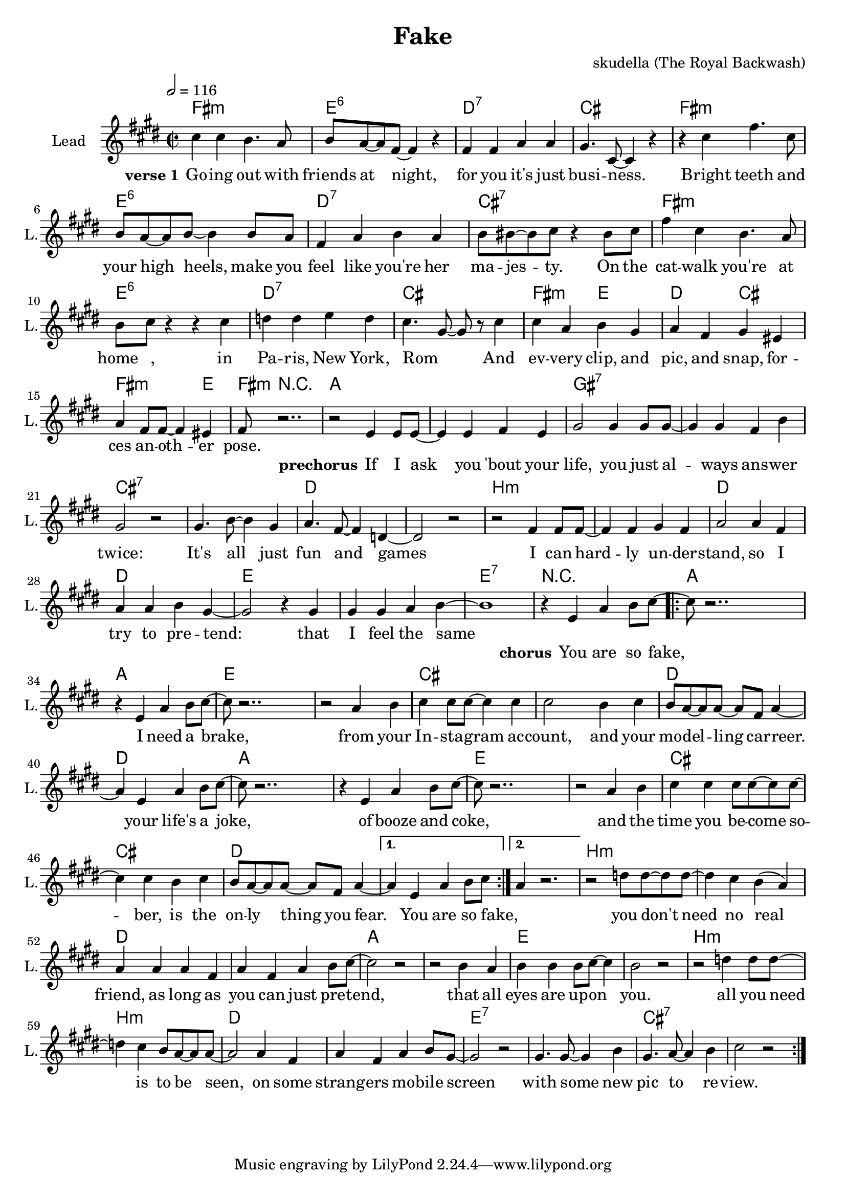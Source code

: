 \version "2.16.2"

\header {
  title = "Fake"
  composer = "skudella (The Royal Backwash)"

}

global = {
  \key e \minor
  \time 2/2
  \tempo 2 = 116
}

harmonies = \chordmode {
  \germanChords
  a1:m g:6 f:7 e a:m g:6 f:7 e:7
  a1:m g:6 f:7 e a2:m g f e a2.:m g4 
  a8:m r2..

  c1 c  b:7 b:7 e1:7 e1:7 f1 f
  d1:m d1:m f f g g g:7 r1
  
  c4 c c c c1 g4 g g g g1
  e4 e e e e4 e e e f4 f f f4~f1
  c4 c c c c1 g4 g g g g1
  e4 e e e e4 e e e f4 f f f4~f1 f
  d1:m d1:m f f c c g g
  d1:m d1:m f f g:7 g:7 e:7 e:7

  %c1 c b:7 b:7 e1 e1:7 f f
  %d1:m d1:m f f e e e:7 e:7 
  %a4:m g f e a4.:m e8 
  %a8:m r4.
  
  %g1 g1 d:m d:m 
  %f f c c
  %e e a4:m g f e a4.:m e8 
  %a8:m r4.
  
  %a2:m g:6 f:7 e a:m g:6 f:7 e:7
  %a2:m g:6 f:7 e a:m g:6 f:7 e:7
  %a2:m g:6 f:7 e a:m g:6 f4:7 f8:7 e:7 e2:7
  %a2:m g f e a2.:m e4 
  %a8:m r2.. 
}

violinMusic = \relative c'' {
  
}

leadGuitarMusic = \relative c'' {

}

trumpetoneVerseMusic = \relative c'' {

}

trumpetonePreChorusMusic = \relative c'' {
}

trumpetoneChorusMusic = \relative c'' {
}

trumpetoneBridgeMusic = \relative c'' {
}

trumpettwoVerseMusic = \relative c'' {
}

trumpettwoPreChrousMusic = \relative c'' {

}

trumpettwoChorusMusic = \relative c'' {

}

leadMusicverse = \relative c'{
e'4 e4 d4. c8 
d8 c8~c8 a8~a4 r4
a4 a4 c c
b4. e,8~e4 r4
r4 e'4 a4. e8
d8 c8~c8 d8~d4 d8 c8
a4 c d c
d8 dis8~dis e8 r4 dis8 e
a4 e d4. c8
d e r4 r4 e4
f f g f 
e4. b8~b8 r8 e4
e c d b
c a b gis 
c a8 a8~a4 gis
a8 r2..






}

leadMusicprechorus = \relative c''{
r2 g4 g8 g8~
g4 g a g
b2 b4 b8 b8~
b4 b a d 
b2 r2 
b4. d8~d4 b
c4. a8~a4 f4~
f2 r2
r2  a4 a8 a8~
a4 a b a
c2 c4 a4
c4 c d b~ 
b2 r4 b
b b4 c4 d4~
d1

}

leadMusicchorus = \relative c''{
r4 g c d8 e8~
\repeat volta 2 {

e8 r2..
r4 g, c d8 e8~
e8 r2..
r2 c4 d
e e8 e8~e4 e
e2 d4 e
d8 c8~c c~c a c4~
c4 g c d8 e8~
e8 r2..
r4 g, c d8 e8~
e8 r2.. 
r2 c4 d
e e4 e8 e8~e8 e~
e4 e4 d4 e
d8 c8~c c~c a c4~ |}
\alternative{
  {c4 g c d8 e8 |}
  {c4 r2. |}
}


r2 f8 f8~f8 f8~
f4 e d( c)
c4 c c a
c a c d8 e~
e2 r2
r2 d4 c
d d d8 e~e4
d2 r2

r2 f4 f8 f8~
f4 e d8 c8~c8 c~
c2 c4 a
c a c d8 b~
b2 r2
b4. b8~b4 d
b4. c8~c4 d4
e2 r2
\bar ":|."
%R1*8
%r2 e4.  g8~
%g4 e4 g8 b8~b4
%a4. fis8~fis4 dis4
%e fis8 a8~a4 
}

leadMusicBridge = \relative c''{
%e4 e4 d4. c8 
%d8 c8~c8 a8~a4 r4
%a4 a4 b b
%c4. e,8~e4 r4
%r e'4 g4. e8
%c8 d8~d8 e8~e4 d8 c8
%a4 c d c
%d8 dis8~dis e8 r4 dis8 e
%a4 e d4. c8
%c a8~a8 b8~b4 r4
%c c d c 
%a8 c8~c8 e8~e4 r4
%e c d b
%c a b gis 
%c a8 a8~a4 gis
%a8 r2..
}

leadWordsOne = \lyricmode { 
\set stanza = "verse 1" 
Go -- ing out with friends at night, for you it's  just busi -- ness.
Bright teeth and your high heels, make you feel like you're her ma -- jes -- ty.
On the cat -- walk you're at home_ _, in Pa -- ris, New York, Rom_ _
And ev -- very clip, and pic, and snap, for -- ces an -- oth -- er pose.

}

leadWordsPrechorus = \lyricmode {
\set stanza = "prechorus" 
If I ask you 'bout your life, you just al -- ways ans -- wer twice:
It's all just fun and games
I can hard -- ly un --  der -- stand, so I try to pre -- tend:
that I feel the same

}

leadWordsChorus = \lyricmode {
\set stanza = "chorus" 
You are so fake,
I need a brake,
from your In -- sta -- gram ac -- count, and your mo -- del -- ling car -- reer.
your life's a joke,
of booze and coke,
and the time you be -- come so -- ber, is the on -- ly thing you fear. You are so fake, _

you don't need no real friend, 
as long as you can just pre -- tend,
that all eyes are up -- on you.

all you need is to be seen, 
on some strang -- ers mo -- bile screen
with some new pic to re -- view.

}


leadWordsChorusTwo = \lyricmode {
\set stanza = "verse 2" 


}

leadWordsBridge = \lyricmode {
 
}

leadWordsTwo = \lyricmode { 

}

leadWordsThree = \lyricmode {

}

leadWordsFour = \lyricmode {



}


leadWordsFive = \lyricmode {

}

backingOneVerseMusic = \relative c'' {

}

backingOnePrechorusMusic = \relative c'' {

}

backingOneChorusMusic = \relative c'' {

}

backingOneBridgeMusic = \relative c'' {
  
}

backingOneVerseWords = \lyricmode {
}

backingOnePrechorusWords = \lyricmode {

}


backingOneChorusWords = \lyricmode {

}


backingOneBridgeWords = \lyricmode {
}

backingTwoVerseMusic = \relative c' {

}

backingTwoPrechorusMusic = \relative c'' {

}

backingTwoChorusMusic = \relative c'' {

}

backingTwoBridgeMusic = \relative c'' {

}


backingTwoVerseWords = \lyricmode {
}

backingTwoPrechorusWords = \lyricmode {
}


backingTwoChorusWords = \lyricmode {
}


backingTwoBridgeWords = \lyricmode {
}

derbassVerse = \relative c {
  \clef bass

}

\score {
  <<
    \new ChordNames {
      \set chordChanges = ##t
      \transpose c a, { \global \harmonies }
    }

    \new StaffGroup <<
    
      \new Staff = "Violin" {
        \set Staff.instrumentName = #"Violin"
        \set Staff.shortInstrumentName = #"V."
        \set Staff.midiInstrument = #"violin"
         \transpose c a, { \violinMusic }
      }
      \new Staff = "Guitar" {
        \set Staff.instrumentName = #"Guitar"
        \set Staff.shortInstrumentName = #"G."
        %\set Staff.midiInstrument = #"overdriven guitar"
        \set Staff.midiInstrument = #"acoustic guitar (steel)"
        \transpose c a, { \global \leadGuitarMusic }
      }
        \new Staff = "Trumpets" <<
        \set Staff.instrumentName = #"Trumpets"
	\set Staff.shortInstrumentName = #"T."
        \set Staff.midiInstrument = #"trumpet"
        %\new Voice = "Trumpet1Verse" { \voiceOne << \transpose c c { \global \trumpetoneVerseMusic } >> }
        %\new Voice = "Trumpet1PreChorus" { \voiceOne << \transpose c c { \trumpetonePreChorusMusic } >> }
        %\new Voice = "Trumpet1Chorus" { \voiceOne << \transpose c c { \trumpetoneChorusMusic } >> }
        %\new Voice = "Trumpet1Bridge" { \voiceOne << \transpose c c { \trumpetoneBridgeMusic } >> }
	%\new Voice = "Trumpet2Verse" { \voiceTwo << \transpose c c { \global \trumpettwoVerseMusic } >> }      
	%\new Voice = "Trumpet2PreChorus" { \voiceTwo << \transpose c c {  \trumpettwoPreChrousMusic } >> }      
	%\new Voice = "Trumpet2Chorus" { \voiceTwo << \transpose c c { \trumpettwoChorusMusic } >> }      
        \new Voice = "Trumpet1" { \voiceOne << \transpose c c { \global \trumpetoneVerseMusic \trumpetonePreChorusMusic \trumpetoneChorusMusic \trumpetoneBridgeMusic} >> }
	\new Voice = "Trumpet2" { \voiceTwo << \transpose c c { \global \trumpettwoVerseMusic \trumpettwoPreChrousMusic \trumpettwoChorusMusic} >> }      
      >>
    >>  
    \new StaffGroup <<
      \new Staff = "lead" {
	\set Staff.instrumentName = #"Lead"
	\set Staff.shortInstrumentName = #"L."
        \set Staff.midiInstrument = #"voice oohs"
        \new Voice = "leadverse" { << \transpose c a, { \global \leadMusicverse } >> }
        \new Voice = "leadprechorus" { << \transpose c a, { \leadMusicprechorus } >> }
        \new Voice = "leadchorus" { << \transpose c a, { \leadMusicchorus } >> }
        \new Voice = "leadbridge" { << \transpose c a, { \leadMusicBridge } >> }
      }
      \new Lyrics \with { alignBelowContext = #"lead" }
      \lyricsto "leadbridge" \leadWordsBridge
      \new Lyrics \with { alignBelowContext = #"lead" }
      \lyricsto "leadchorus" \leadWordsChorus
      \new Lyrics \with { alignBelowContext = #"lead" }
      \lyricsto "leadprechorus" \leadWordsPrechorus
      \new Lyrics \with { alignBelowContext = #"lead" }
      \lyricsto "leadverse" \leadWordsFour
      \new Lyrics \with { alignBelowContext = #"lead" }
      \lyricsto "leadverse" \leadWordsThree
      \new Lyrics \with { alignBelowContext = #"lead" }
      \lyricsto "leadverse" \leadWordsTwo
      \new Lyrics \with { alignBelowContext = #"lead" }
      \lyricsto "leadverse" \leadWordsOne
      
     
      % we could remove the line about this with the line below, since
      % we want the alto lyrics to be below the alto Voice anyway.
      % \new Lyrics \lyricsto "altos" \altoWords

      \new Staff = "backing" {
	%  \clef backingTwo
	\set Staff.instrumentName = #"Backing"
	\set Staff.shortInstrumentName = #"B."
        \set Staff.midiInstrument = #"voice oohs"
	\new Voice = "backingOneVerse" { \voiceOne << \transpose c c { \global \backingOneVerseMusic } >> }
	\new Voice = "backingOnePrechorus" { \voiceOne << \transpose c c { \backingOnePrechorusMusic } >> }
	\new Voice = "backingOneChorus" { \voiceOne << \transpose c c { \backingOneChorusMusic } >> }
	\new Voice = "backingOneBridge" { \voiceOne << \transpose c c { \backingOneBridgeMusic } >> }

	\new Voice = "backingTwoVerse" { \voiceTwo << \transpose c c { \global \backingTwoVerseMusic } >> }
	\new Voice = "backingTwoPrechorus" { \voiceTwo << \transpose c c { \backingTwoPrechorusMusic } >> }
	\new Voice = "backingTwoChorus" { \voiceTwo << \transpose c c { \backingTwoChorusMusic } >> }
	\new Voice = "backingTwoBridge" { \voiceTwo << \transpose c c {  \backingTwoBridgeMusic } >> }

      }
      \new Lyrics \with { alignAboveContext = #"backing" }
      \lyricsto "backingOneBridge" \backingOneBridgeWords
      \new Lyrics \with { alignAboveContext = #"backing" }
      \lyricsto "backingOneChorus" \backingOneChorusWords
      \new Lyrics \with { alignAboveContext = #"backing" }
      \lyricsto "backingOnePrechorus" \backingOnePrechorusWords
      \new Lyrics \with { alignAboveContext = #"backing" }
      \lyricsto "backingOneVerse" \backingOneVerseWords
      
      \new Lyrics \with { alignAboveContext = #"backing" }
      \lyricsto "backingTwoBridge" \backingTwoBridgeWords
      \new Lyrics \with { alignAboveContext = #"backing" }
      \lyricsto "backingTwoChorus" \backingTwoChorusWords
      \new Lyrics \with { alignAboveContext = #"backing" }
      \lyricsto "backingTwoPrechorus" \backingTwoPrechorusWords
      \new Lyrics \with { alignAboveContext = #"backing" }
      \lyricsto "backingTwoVerse" \backingTwoVerseWords
      
      \new Staff = "Staff_bass" {
        \set Staff.instrumentName = #"Bass"
        \set Staff.midiInstrument = #"electric bass (pick)"
        %\set Staff.midiInstrument = #"distorted guitar"
        \transpose c c { \global \derbassVerse }
      }      % again, we could replace the line above this with the line below.
      % \new Lyrics \lyricsto "backingTwoes" \backingTwoWords
    >>
  >>
  \midi {}
  \layout {
    \context {
      \Staff \RemoveEmptyStaves
      \override VerticalAxisGroup #'remove-first = ##t
    }
  }
}

#(set-global-staff-size 19)

\paper {
  page-count = #1
  
}
